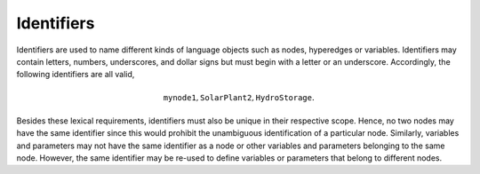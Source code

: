 Identifiers
===========

Identifiers are used to name different kinds of language objects such as nodes, hyperedges or variables. Identifiers may contain letters, numbers, underscores, and dollar signs but must begin with a letter or an underscore.
Accordingly, the following identifiers are all valid,

.. math::
    \texttt{mynode1}, \texttt{SolarPlant2}, \texttt{HydroStorage}.

Besides these lexical requirements, identifiers must also be unique in their respective scope. Hence, no two nodes may have the same identifier since this would prohibit the unambiguous identification of a particular node.
Similarly, variables and parameters may not have the same identifier as a node or other variables and parameters belonging to the same node.
However, the same identifier may be re-used to define variables or parameters that belong to different nodes.
